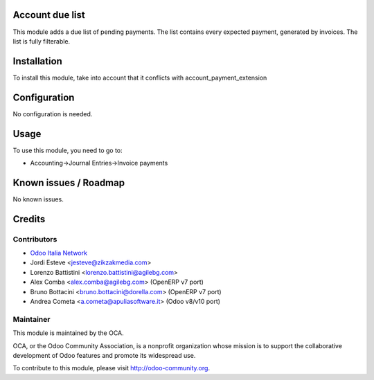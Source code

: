 .. image:: https://img.shields.io/badge/licence-AGPL--3-blue.svg
    :alt: License: AGPL-3

Account due list
================

This module adds a due list of pending payments. The list contains every expected payment,
generated by invoices. The list is fully filterable.

Installation
============

To install this module, take into account that it conflicts with account_payment_extension

Configuration
=============

No configuration is needed.

Usage
=====

To use this module, you need to go to:

* Accounting->Journal Entries->Invoice payments


Known issues / Roadmap
======================

No known issues.

Credits
=======

Contributors
------------

* `Odoo Italia Network <http://www.odoo-italia.net/>`_
* Jordi Esteve <jesteve@zikzakmedia.com>
* Lorenzo Battistini <lorenzo.battistini@agilebg.com>
* Alex Comba <alex.comba@agilebg.com> (OpenERP v7 port)
* Bruno Bottacini <bruno.bottacini@dorella.com> (OpenERP v7 port)
* Andrea Cometa <a.cometa@apuliasoftware.it> (Odoo v8/v10 port)

Maintainer
----------

.. image:: http://odoo-community.org/logo.png
   :alt: Odoo Community Association
   :target: http://odoo-community.org

This module is maintained by the OCA.

OCA, or the Odoo Community Association, is a nonprofit organization whose
mission is to support the collaborative development of Odoo features and
promote its widespread use.

To contribute to this module, please visit http://odoo-community.org.
